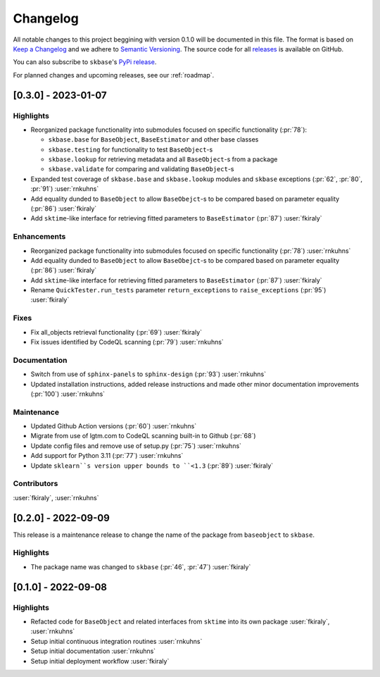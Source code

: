 =========
Changelog
=========

All notable changes to this project beggining with version 0.1.0 will be
documented in this file. The format is based on
`Keep a Changelog <https://keepachangelog.com/en/1.0.0/>`_ and we adhere
to `Semantic Versioning <https://semver.org/spec/v2.0.0.html>`_. The source
code for all `releases <https://github.com/sktime/baseobject/releases>`_
is available on GitHub.

You can also subscribe to ``skbase``'s
`PyPi release <https://libraries.io/pypi/baseobject>`_.

For planned changes and upcoming releases, see our :ref:`roadmap`.

[0.3.0] - 2023-01-07
====================

Highlights
----------

- Reorganized package functionality into submodules focused on specific
  functionality (:pr:`78`):

  - ``skbase.base`` for ``BaseObject``, ``BaseEstimator`` and other base classes
  - ``skbase.testing`` for functionality to test ``BaseObject``-s
  - ``skbase.lookup`` for retrieving metadata and all ``BaseObject``-s from a package
  - ``skbase.validate`` for comparing and validating ``BaseObject``-s

- Expanded test coverage of ``skbase.base`` and ``skbase.lookup`` modules and
  ``skbase`` exceptions (:pr:`62`, :pr:`80`, :pr:`91`) :user:`rnkuhns`
- Add equality dunded to ``BaseObject`` to allow ``BaseObejct``-s to be compared based
  on parameter equality (:pr:`86`) :user:`fkiraly`
- Add ``sktime``-like interface for retrieving fitted parameters to ``BaseEstimator``
  (:pr:`87`) :user:`fkiraly`

Enhancements
------------

- Reorganized package functionality into submodules focused on specific
  functionality (:pr:`78`) :user:`rnkuhns`
- Add equality dunded to ``BaseObject`` to allow ``BaseObejct``-s to be compared based
  on parameter equality (:pr:`86`) :user:`fkiraly`
- Add ``sktime``-like interface for retrieving fitted parameters to ``BaseEstimator``
  (:pr:`87`) :user:`fkiraly`
- Rename ``QuickTester.run_tests`` parameter ``return_exceptions`` to
  ``raise_exceptions`` (:pr:`95`) :user:`fkiraly`

Fixes
-----

- Fix all_objects retrieval functionality (:pr:`69`) :user:`fkiraly`
- Fix issues identified by CodeQL scanning (:pr:`79`) :user:`rnkuhns`

Documentation
-------------

- Switch from use of ``sphinx-panels`` to ``sphinx-design`` (:pr:`93`) :user:`rnkuhns`
- Updated installation instructions, added release instructions and made
  other minor documentation improvements  (:pr:`100`) :user:`rnkuhns`

Maintenance
-----------

- Updated Github Action versions (:pr:`60`) :user:`rnkuhns`
- Migrate from use of lgtm.com to CodeQL scanning built-in to Github (:pr:`68`)
- Update config files and remove use of setup.py (:pr:`75`) :user:`rnkuhns`
- Add support for Python 3.11 (:pr:`77`) :user:`rnkuhns`
- Update ``sklearn``s version upper bounds to ``<1.3`` (:pr:`89`) :user:`fkiraly`


Contributors
------------
:user:`fkiraly`,
:user:`rnkuhns`


[0.2.0] - 2022-09-09
====================

This release is a maintenance release to change the name of the package
from ``baseobject`` to ``skbase``.

Highlights
----------

- The package name was changed to ``skbase`` (:pr:`46`, :pr:`47`) :user:`fkiraly`

[0.1.0] - 2022-09-08
====================

Highlights
----------

- Refacted code for ``BaseObject`` and related interfaces from ``sktime`` into its
  own package :user:`fkiraly`, :user:`rnkuhns`
- Setup initial continuous integration routines :user:`rnkuhns`
- Setup initial documentation :user:`rnkuhns`
- Setup initial deployment workflow :user:`fkiraly`
